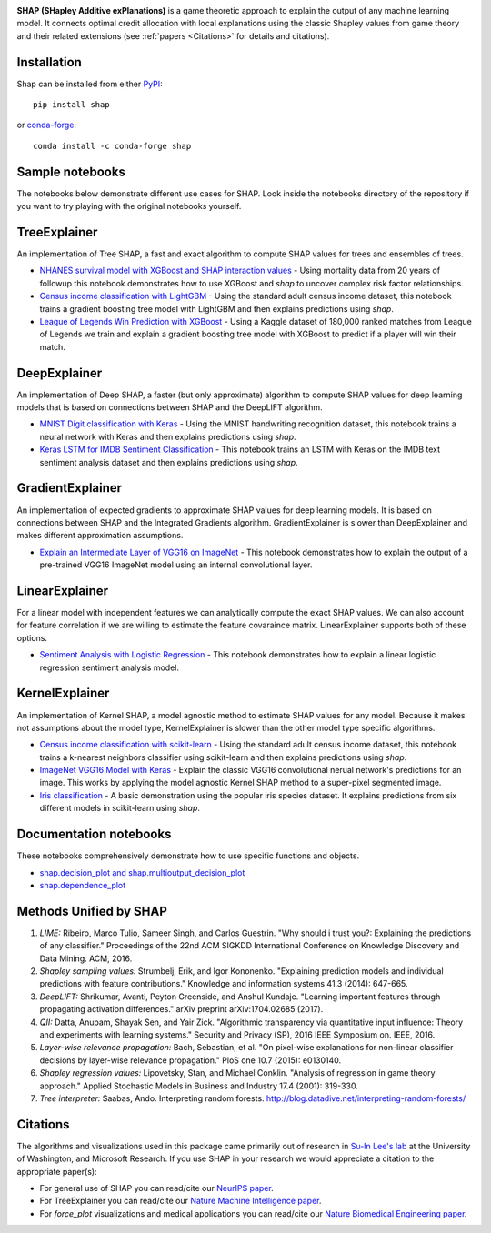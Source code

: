 .. -*- mode: rst -*-

.. image:: https://raw.githubusercontent.com/slundberg/shap/master/docs/artwork/shap_header.png
  :target: https://github.com/slundberg/shap/
  :width: 800px

|Travis|_ |Binder|_ |Docs|_

.. |Travis| image:: https://travis-ci.org/slundberg/shap
.. _Travis: https://travis-ci.org/slundberg/shap.svg?branch=master

.. |Binder| image:: https://mybinder.org/badge_logo.svg
.. _Binder: https://mybinder.org/v2/gh/slundberg/shap/master

.. |Docs| image:: https://readthedocs.org/projects/shap/badge/?version=latest
.. _Docs: https://shap.readthedocs.io/en/latest/?badge=latest

**SHAP (SHapley Additive exPlanations)** is a game theoretic approach to explain the output of any machine learning model.
It connects optimal credit allocation with local explanations using the classic Shapley values from game theory and their
related extensions (see :ref:`papers <Citations>` for details and citations).

************
Installation
************

Shap can be installed from either `PyPI <https://pypi.org/project/shap>`_::

    pip install shap

or `conda-forge <https://anaconda.org/conda-forge/shap>`_::

    conda install -c conda-forge shap

****************
Sample notebooks
****************

The notebooks below demonstrate different use cases for SHAP. Look inside the
notebooks directory of the repository if you want to try playing with the original
notebooks yourself.

*************
TreeExplainer
*************

An implementation of Tree SHAP, a fast and exact algorithm to compute SHAP values for
trees and ensembles of trees.

- `NHANES survival model with XGBoost and SHAP interaction values <https://slundberg.github.io/shap/notebooks/NHANES%20I%20Survival%20Model.html>`_ 
  - Using mortality data from 20 years of followup this notebook demonstrates how to use
  XGBoost and `shap` to uncover complex risk factor relationships.

- `Census income classification with LightGBM <https://slundberg.github.io/shap/notebooks/tree_explainer/Census%20income%20classification%20with%20LightGBM.html>`_
  - Using the standard adult census income dataset, this notebook trains a gradient boosting
  tree model with LightGBM and then explains predictions using `shap`.

- `League of Legends Win Prediction with XGBoost <https://slundberg.github.io/shap/notebooks/League%20of%20Legends%20Win%20Prediction%20with%20XGBoost.html>`_
  - Using a Kaggle dataset of 180,000 ranked matches from League of Legends we train and explain
  a gradient boosting tree model with XGBoost to predict if a player will win their match.

*************
DeepExplainer
*************

An implementation of Deep SHAP, a faster (but only approximate) algorithm to compute SHAP values
for deep learning models that is based on connections between SHAP and the DeepLIFT algorithm.

- `MNIST Digit classification with Keras <https://slundberg.github.io/shap/notebooks/deep_explainer/Front%20Page%20DeepExplainer%20MNIST%20Example.html>`_
  - Using the MNIST handwriting recognition dataset, this notebook trains a neural network with
  Keras and then explains predictions using `shap`.

- `Keras LSTM for IMDB Sentiment Classification <https://slundberg.github.io/shap/notebooks/deep_explainer/Keras%20LSTM%20for%20IMDB%20Sentiment%20Classification.html>`_
  - This notebook trains an LSTM with Keras on the IMDB text sentiment analysis dataset and
  then explains predictions using `shap`. 

*****************
GradientExplainer
*****************

An implementation of expected gradients to approximate SHAP values for deep learning models.
It is based on connections between SHAP and the Integrated Gradients algorithm.
GradientExplainer is slower than DeepExplainer and makes different approximation
assumptions.

- `Explain an Intermediate Layer of VGG16 on ImageNet <https://slundberg.github.io/shap/notebooks/gradient_explainer/Explain%20an%20Intermediate%20Layer%20of%20VGG16%20on%20ImageNet.html>`_
  - This notebook demonstrates how to explain the output of a pre-trained
  VGG16 ImageNet model using an internal convolutional layer.

***************
LinearExplainer
***************

For a linear model with independent features we can analytically compute the exact SHAP
values. We can also account for feature correlation if we are willing to estimate the
feature covaraince matrix. LinearExplainer supports both of these options.

- `Sentiment Analysis with Logistic Regression <https://slundberg.github.io/shap/notebooks/linear_explainer/Sentiment%20Analysis%20with%20Logistic%20Regression.html>`_
  - This notebook demonstrates how to explain a linear logistic regression sentiment
  analysis model.

***************
KernelExplainer
***************

An implementation of Kernel SHAP, a model agnostic method to estimate SHAP values for any
model. Because it makes not assumptions about the model type, KernelExplainer is slower
than the other model type specific algorithms.

- `Census income classification with scikit-learn <https://slundberg.github.io/shap/notebooks/Census%20income%20classification%20with%20scikit-learn.html>`_
  - Using the standard adult census income dataset, this notebook trains a k-nearest
  neighbors classifier using scikit-learn and then explains predictions using `shap`.

- `ImageNet VGG16 Model with Keras <https://slundberg.github.io/shap/notebooks/ImageNet%20VGG16%20Model%20with%20Keras.html>`_
  - Explain the classic VGG16 convolutional nerual network's predictions for an image.
  This works by applying the model agnostic Kernel SHAP method to a super-pixel segmented
  image.

- `Iris classification <https://slundberg.github.io/shap/notebooks/Iris%20classification%20with%20scikit-learn.html>`_
  - A basic demonstration using the popular iris species dataset. It explains predictions
  from six different models in scikit-learn using `shap`.

***********************
Documentation notebooks
***********************

These notebooks comprehensively demonstrate how to use specific functions and objects. 

- `shap.decision_plot and shap.multioutput_decision_plot <https://slundberg.github.io/shap/notebooks/plots/decision_plot.html>`_

- `shap.dependence_plot <https://slundberg.github.io/shap/notebooks/plots/dependence_plot.html>`_

***********************
Methods Unified by SHAP
***********************

1. *LIME:* Ribeiro, Marco Tulio, Sameer Singh, and Carlos Guestrin. "Why should i trust you?: Explaining the predictions of any classifier." Proceedings of the 22nd ACM SIGKDD International Conference on Knowledge Discovery and Data Mining. ACM, 2016.

2. *Shapley sampling values:* Strumbelj, Erik, and Igor Kononenko. "Explaining prediction models and individual predictions with feature contributions." Knowledge and information systems 41.3 (2014): 647-665.

3. *DeepLIFT:* Shrikumar, Avanti, Peyton Greenside, and Anshul Kundaje. "Learning important features through propagating activation differences." arXiv preprint arXiv:1704.02685 (2017).

4. *QII:* Datta, Anupam, Shayak Sen, and Yair Zick. "Algorithmic transparency via quantitative input influence: Theory and experiments with learning systems." Security and Privacy (SP), 2016 IEEE Symposium on. IEEE, 2016.

5. *Layer-wise relevance propagation:* Bach, Sebastian, et al. "On pixel-wise explanations for non-linear classifier decisions by layer-wise relevance propagation." PloS one 10.7 (2015): e0130140.

6. *Shapley regression values:* Lipovetsky, Stan, and Michael Conklin. "Analysis of regression in game theory approach." Applied Stochastic Models in Business and Industry 17.4 (2001): 319-330.

7. *Tree interpreter:* Saabas, Ando. Interpreting random forests. http://blog.datadive.net/interpreting-random-forests/

.. _Citations:

*********
Citations
*********

The algorithms and visualizations used in this package came primarily out of research in
`Su-In Lee's lab <https://suinlee.cs.washington.edu>`_ at the University of Washington, and
Microsoft Research. If you use SHAP in your research we would appreciate a citation to the
appropriate paper(s):

- For general use of SHAP you can read/cite our `NeurIPS paper <http://papers.nips.cc/paper/7062-a-unified-approach-to-interpreting-model-predictions>`_. 
- For TreeExplainer you can read/cite our `Nature Machine Intelligence paper <https://www.nature.com/articles/s42256-019-0138-9>`_.
- For `force_plot` visualizations and medical applications you can read/cite our `Nature Biomedical Engineering paper <https://www.nature.com/articles/s41551-018-0304-0>`_.

